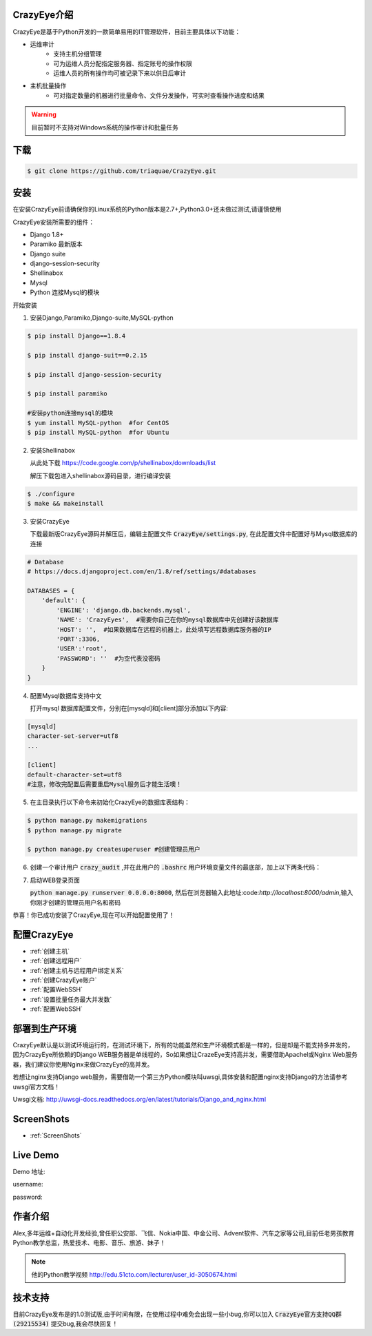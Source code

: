 



.. CrazyEye documentation master file, created by
   sphinx-quickstart on Thu Oct  1 11:28:16 2015.
   You can adapt this file completely to your liking, but it should at least
   contain the root `toctree` directive.

CrazyEye介绍
==================
CrazyEye是基于Python开发的一款简单易用的IT管理软件，目前主要具体以下功能：

- 运维审计
   - 支持主机分组管理
   - 可为运维人员分配指定服务器、指定账号的操作权限
   - 运维人员的所有操作均可被记录下来以供日后审计

- 主机批量操作
   - 可对指定数量的机器进行批量命令、文件分发操作，可实时查看操作进度和结果

.. warning:: 目前暂时不支持对Windows系统的操作审计和批量任务


下载
========

.. code-block:: shell

   $ git clone https://github.com/triaquae/CrazyEye.git


安装
==================

在安装CrazyEye前请确保你的Linux系统的Python版本是2.7+,Python3.0+还未做过测试,请谨慎使用

CrazyEye安装所需要的组件：

- Django 1.8+
- Paramiko 最新版本
- Django suite
- django-session-security
- Shellinabox
- Mysql
- Python 连接Mysql的模块


开始安装

1. 安装Django,Paramiko,Django-suite,MySQL-python

.. code-block:: shell


   $ pip install Django==1.8.4

   $ pip install django-suit==0.2.15

   $ pip install django-session-security

   $ pip install paramiko

   #安装python连接mysql的模块
   $ yum install MySQL-python  #for CentOS
   $ pip install MySQL-python  #for Ubuntu

2. 安装Shellinabox

   从此处下载 https://code.google.com/p/shellinabox/downloads/list

   解压下载包进入shellinabox源码目录，进行编译安装

.. code-block:: shell


    $ ./configure
    $ make && makeinstall


3. 安装CrazyEye

   下载最新版CrazyEye源码并解压后，编辑主配置文件
   :code:`CrazyEye/settings.py`, 在此配置文件中配置好与Mysql数据库的连接


.. code-block:: python

   # Database
   # https://docs.djangoproject.com/en/1.8/ref/settings/#databases

   DATABASES = {
       'default': {
           'ENGINE': 'django.db.backends.mysql',
           'NAME': 'CrazyEyes',  #需要你自己在你的mysql数据库中先创建好该数据库
           'HOST': '',  #如果数据库在远程的机器上，此处填写远程数据库服务器的IP
           'PORT':3306,
           'USER':'root',
           'PASSWORD': ''  #为空代表没密码
       }
   }


4. 配置Mysql数据库支持中文

   打开mysql 数据库配置文件，分别在[mysqld]和[client]部分添加以下内容:

.. code-block:: shell

   [mysqld]
   character-set-server=utf8
   ...

   [client]
   default-character-set=utf8
   #注意，修改完配置后需要重启Mysql服务后才能生活噢！



5. 在主目录执行以下命令来初始化CrazyEye的数据库表结构：

.. code-block:: python

   $ python manage.py makemigrations
   $ python manage.py migrate

   $ python manage.py createsuperuser #创建管理员用户


6. 创建一个审计用户 :code:`crazy_audit` ,并在此用户的 :code:`.bashrc` 用户环境变量文件的最底部，加上以下两条代码：

.. code-block:: shell
   :emphasize-lines: 13,14,15

   $ useradd crazy_audit

   $ su - crazy_audit
   $ vi .bashrc
   #在尾部添加以下2行代码：
   python /YourCrazyEyeInstallPath/CrazyEye/crazy_eyes_mgr.py run
   logout

   #此时crazy_audit用户的环境变量配置文件 看上去如下
   $ more /home/crazy_audit/.bashrc
   ...
   ...
   python /YourCrazyEyeInstallPath/CrazyEye/crazy_eyes_mgr.py run   #把YourCrazyEyeInstallPath替换成你自己的软件安装目录
   logout

   #用ssh登录到此用户，在输入用户名密码后，如果显示以下提示，则代表配置成功

   press ENTER if you don't have token, [input your token]: #此处敲回车
   Username:
   Password:


7. 启动WEB登录页面

   :code:`python manage.py runserver 0.0.0.0:8000`, 然后在浏览器输入此地址:code:`http://localhost:8000/admin`,输入你刚才创建的管理员用户名和密码

   .. image:: _static/imgs/crazy_eye_admin_login.png


恭喜！你已成功安装了CrazyEye,现在可以开始配置使用了！

配置CrazyEye
==================

- :ref:`创建主机`
- :ref:`创建远程用户`
- :ref:`创建主机与远程用户绑定关系`
- :ref:`创建CrazyEye账户`
- :ref:`配置WebSSH`
- :ref:`设置批量任务最大并发数`
- :ref:`配置WebSSH`



部署到生产环境
=============

CrazyEye默认是以测试环境运行的，在测试环境下，所有的功能虽然和生产环境模式都是一样的，但是却是不能支持多并发的，因为CrazyEye所依赖的Django WEB服务器是单线程的，So如果想让CrazeEye支持高并发，需要借助Apachel或Nginx Web服务器，我们建议你使用Nginx来做CrazyEye的高并发。

若想让nginx支持Django web服务，需要借助一个第三方Python模块叫uwsgi,具体安装和配置nginx支持Django的方法请参考uwsgi官方文档！

Uwsgi文档: http://uwsgi-docs.readthedocs.org/en/latest/tutorials/Django_and_nginx.html



ScreenShots
============

- :ref:`ScreenShots`

Live Demo
=============

Demo 地址:

username:

password:


作者介绍
=============

Alex,多年运维+自动化开发经验,曾任职公安部、飞信、Nokia中国、中金公司、Advent软件、汽车之家等公司,目前任老男孩教育Python教学总监，热爱技术、电影、音乐、旅游、妹子！

.. note:: 他的Python教学视频 http://edu.51cto.com/lecturer/user_id-3050674.html

.. image:: _static/imgs/author_pic.jpg

技术支持
=============

目前CrazyEye发布是的1.0测试版,由于时间有限，在使用过程中难免会出现一些小bug,你可以加入 :code:`CrazyEye官方支持QQ群(29215534)` 提交bug,我会尽快回复！